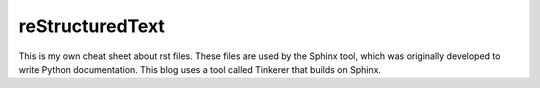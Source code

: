 reStructuredText
=================

This is my own cheat sheet about rst files. These files are used by the Sphinx
tool, which was originally developed to write Python documentation. This blog
uses a tool called Tinkerer that builds on Sphinx.




.. author:: default
.. categories:: none
.. tags:: none
.. comments::
